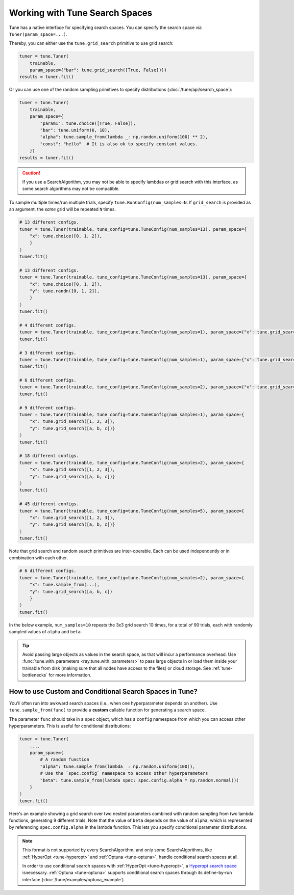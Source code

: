 .. _tune-search-space-tutorial:

Working with Tune Search Spaces
===============================

Tune has a native interface for specifying search spaces.
You can specify the search space via ``Tuner(param_space=...)``.

Thereby, you can either use the ``tune.grid_search`` primitive to use grid search:

.. code-block:: python

    tuner = tune.Tuner(
        trainable,
        param_space={"bar": tune.grid_search([True, False])})
    results = tuner.fit()


Or you can use one of the random sampling primitives to specify distributions (:doc:`/tune/api/search_space`):

.. code-block:: python

    tuner = tune.Tuner(
        trainable,
        param_space={
            "param1": tune.choice([True, False]),
            "bar": tune.uniform(0, 10),
            "alpha": tune.sample_from(lambda _: np.random.uniform(100) ** 2),
            "const": "hello"  # It is also ok to specify constant values.
        })
    results = tuner.fit()

.. caution:: If you use a SearchAlgorithm, you may not be able to specify lambdas or grid search with this
    interface, as some search algorithms may not be compatible.


To sample multiple times/run multiple trials, specify ``tune.RunConfig(num_samples=N``.
If ``grid_search`` is provided as an argument, the *same* grid will be repeated ``N`` times.

.. code-block:: python

    # 13 different configs.
    tuner = tune.Tuner(trainable, tune_config=tune.TuneConfig(num_samples=13), param_space={
        "x": tune.choice([0, 1, 2]),
        }
    )
    tuner.fit()

    # 13 different configs.
    tuner = tune.Tuner(trainable, tune_config=tune.TuneConfig(num_samples=13), param_space={
        "x": tune.choice([0, 1, 2]),
        "y": tune.randn([0, 1, 2]),
        }
    )
    tuner.fit()

    # 4 different configs.
    tuner = tune.Tuner(trainable, tune_config=tune.TuneConfig(num_samples=1), param_space={"x": tune.grid_search([1, 2, 3, 4])})
    tuner.fit()

    # 3 different configs.
    tuner = tune.Tuner(trainable, tune_config=tune.TuneConfig(num_samples=1), param_space={"x": tune.grid_search([1, 2, 3])})
    tuner.fit()

    # 6 different configs.
    tuner = tune.Tuner(trainable, tune_config=tune.TuneConfig(num_samples=2), param_space={"x": tune.grid_search([1, 2, 3])})
    tuner.fit()

    # 9 different configs.
    tuner = tune.Tuner(trainable, tune_config=tune.TuneConfig(num_samples=1), param_space={
        "x": tune.grid_search([1, 2, 3]),
        "y": tune.grid_search([a, b, c])}
    )
    tuner.fit()

    # 18 different configs.
    tuner = tune.Tuner(trainable, tune_config=tune.TuneConfig(num_samples=2), param_space={
        "x": tune.grid_search([1, 2, 3]),
        "y": tune.grid_search([a, b, c])}
    )
    tuner.fit()

    # 45 different configs.
    tuner = tune.Tuner(trainable, tune_config=tune.TuneConfig(num_samples=5), param_space={
        "x": tune.grid_search([1, 2, 3]),
        "y": tune.grid_search([a, b, c])}
    )
    tuner.fit()



Note that grid search and random search primitives are inter-operable.
Each can be used independently or in combination with each other.

.. code-block:: python

    # 6 different configs.
    tuner = tune.Tuner(trainable, tune_config=tune.TuneConfig(num_samples=2), param_space={
        "x": tune.sample_from(...),
        "y": tune.grid_search([a, b, c])
        }
    )
    tuner.fit()

In the below example, ``num_samples=10`` repeats the 3x3 grid search 10 times,
for a total of 90 trials, each with randomly sampled values of ``alpha`` and ``beta``.

.. code-block:: python
   :emphasize-lines: 12

    tuner = tune.Tuner(
        my_trainable,
        run_config=tune.RunConfig(name="my_trainable"),
        # num_samples will repeat the entire config 10 times.
        tune_config=tune.TuneConfig(num_samples=10),
        param_space={
            # ``sample_from`` creates a generator to call the lambda once per trial.
            "alpha": tune.sample_from(lambda spec: np.random.uniform(100)),
            # ``sample_from`` also supports "conditional search spaces"
            "beta": tune.sample_from(lambda spec: spec.config.alpha * np.random.normal()),
            "nn_layers": [
                # tune.grid_search will make it so that all values are evaluated.
                tune.grid_search([16, 64, 256]),
                tune.grid_search([16, 64, 256]),
            ],
        },
    )
    tuner.fit()

.. tip::

    Avoid passing large objects as values in the search space, as that will incur a performance overhead.
    Use :func:`tune.with_parameters <ray.tune.with_parameters>` to pass large objects in or load them inside your trainable
    from disk (making sure that all nodes have access to the files) or cloud storage.
    See :ref:`tune-bottlenecks` for more information.

.. _tune_custom-search:

How to use Custom and Conditional Search Spaces in Tune?
--------------------------------------------------------

You'll often run into awkward search spaces (i.e., when one hyperparameter depends on another).
Use ``tune.sample_from(func)`` to provide a **custom** callable function for generating a search space.

The parameter ``func`` should take in a ``spec`` object, which has a ``config`` namespace
from which you can access other hyperparameters.
This is useful for conditional distributions:

.. code-block:: python

    tuner = tune.Tuner(
        ...,
        param_space={
            # A random function
            "alpha": tune.sample_from(lambda _: np.random.uniform(100)),
            # Use the `spec.config` namespace to access other hyperparameters
            "beta": tune.sample_from(lambda spec: spec.config.alpha * np.random.normal())
        }
    )
    tuner.fit()

Here's an example showing a grid search over two nested parameters combined with random sampling from
two lambda functions, generating 9 different trials.
Note that the value of ``beta`` depends on the value of ``alpha``,
which is represented by referencing ``spec.config.alpha`` in the lambda function.
This lets you specify conditional parameter distributions.

.. code-block:: python
   :emphasize-lines: 4-11

    tuner = tune.Tuner(
        my_trainable,
        run_config=RunConfig(name="my_trainable"),
        param_space={
            "alpha": tune.sample_from(lambda spec: np.random.uniform(100)),
            "beta": tune.sample_from(lambda spec: spec.config.alpha * np.random.normal()),
            "nn_layers": [
                tune.grid_search([16, 64, 256]),
                tune.grid_search([16, 64, 256]),
            ],
        }
    )

.. note::

    This format is not supported by every SearchAlgorithm, and only some SearchAlgorithms, like :ref:`HyperOpt <tune-hyperopt>`
    and :ref:`Optuna <tune-optuna>`, handle conditional search spaces at all.

    In order to use conditional search spaces with :ref:`HyperOpt <tune-hyperopt>`,
    a `Hyperopt search space <http://hyperopt.github.io/hyperopt/getting-started/search_spaces/>`_ isnecessary.
    :ref:`Optuna <tune-optuna>` supports conditional search spaces through its define-by-run
    interface (:doc:`/tune/examples/optuna_example`).
